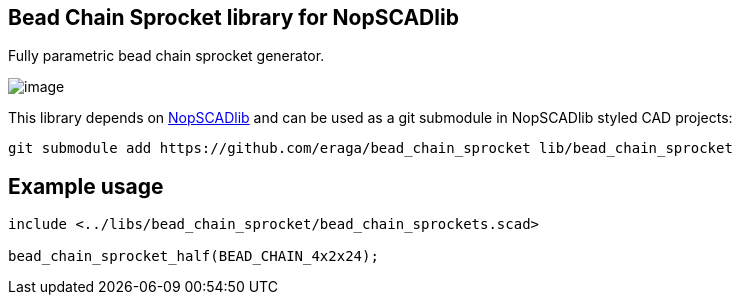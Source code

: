 == Bead Chain Sprocket library for NopSCADlib
:openscad_lib_name: bead_chain_sprocket

Fully parametric bead chain sprocket generator.

image::image.png[]

This library depends on https://github.com/nophead/NopSCADlib[NopSCADlib] and can be used as a git submodule in NopSCADlib styled CAD projects:

[source, bash, subs=attributes+]
----
git submodule add https://github.com/eraga/{openscad_lib_name} lib/{openscad_lib_name}
----

== Example usage

[source, openscad, subs=attributes+]
----
include <../libs/{openscad_lib_name}/{openscad_lib_name}s.scad>

bead_chain_sprocket_half(BEAD_CHAIN_4x2x24);
----
